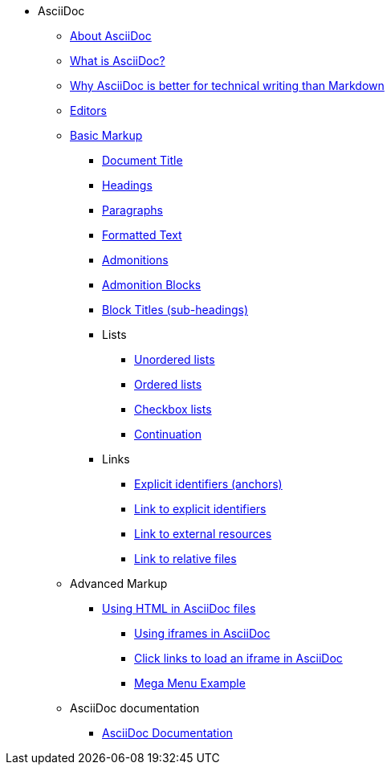 * AsciiDoc
** xref:about-asciidoc.adoc[About AsciiDoc]
** xref:what-is-asciidoc.adoc[What is AsciiDoc?]
** xref:why-asciidoc-is-better-than-markdown.adoc[Why AsciiDoc is better for technical writing than Markdown]
** xref:editors.adoc[Editors]
** xref:basic-markup.adoc[Basic Markup]
*** xref:basic/document-title.adoc[Document Title]
*** xref:basic/headings.adoc[Headings]
*** xref:basic/paragraphs.adoc[Paragraphs]
*** xref:basic/formatted-text.adoc[Formatted Text]
*** xref:basic/admonitions.adoc[Admonitions]
*** xref:basic/admonition-blocks.adoc[Admonition Blocks]
*** xref:basic/block-titles.adoc[Block Titles (sub-headings)]
*** Lists
**** xref:basic/unordered-lists.adoc[Unordered lists]
**** xref:basic/ordered-lists.adoc[Ordered lists]
**** xref:basic/checkbox-lists.adoc[Checkbox lists]
**** xref:basic/continuation.adoc[Continuation]
*** Links
**** xref:basic/explicit-identifiers.adoc[Explicit identifiers (anchors)]
**** xref:basic/link-to-explicit-identifiers.adoc[Link to explicit identifiers]
**** xref:basic/link-to-external-resources.adoc[Link to external resources]
**** xref:basic/link-to-relative-files.adoc[Link to relative files]
** Advanced Markup
*** xref:using-html-in-asciidoc-files.adoc[Using HTML in AsciiDoc files]
**** xref:iframe.adoc[Using iframes in AsciiDoc]
**** xref:iframe-by-url.adoc[Click links to load an iframe in AsciiDoc]
**** xref:mega-menu-example.adoc[Mega Menu Example]
** AsciiDoc documentation
*** xref:asciidoc-doc-links.adoc[AsciiDoc Documentation]
